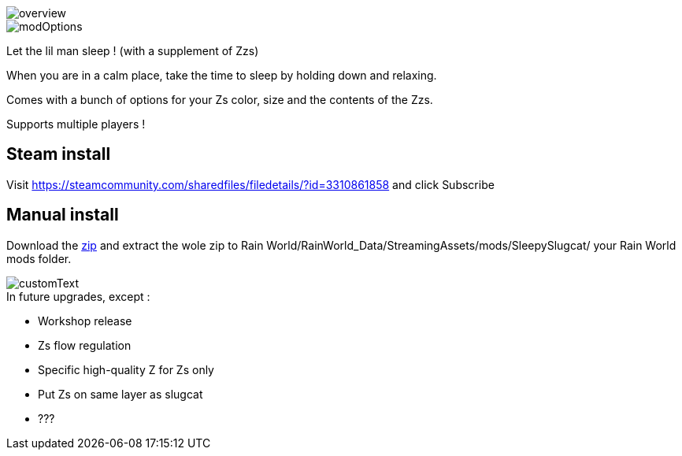 
image::imagesForDescription/overview.png[]
image::imagesForDescription/modOptions.png[]


Let the lil man sleep ! (with a supplement of Zzs)

When you are in a calm place, take the time to sleep by holding down and relaxing.

Comes with a bunch of options for your Zs color, size and the contents of the Zzs.

Supports multiple players !

## Steam install
Visit https://steamcommunity.com/sharedfiles/filedetails/?id=3310861858 and click Subscribe

## Manual install
Download the xref:https://codeberg.org/catsoft/RainWorldMods/raw/branch/main/SleepySlugcat/SleepySlugcat.zip[zip] and extract the wole zip to Rain World/RainWorld_Data/StreamingAssets/mods/SleepySlugcat/ your Rain World mods folder.


image::imagesForDescription/customText.png[]

.In future upgrades, except :

* Workshop release
* Zs flow regulation
* Specific high-quality Z for Zs only
* Put Zs on same layer as slugcat
* ???
